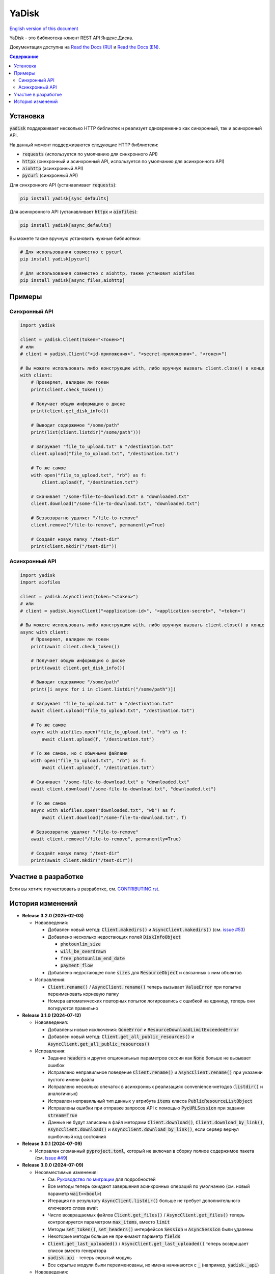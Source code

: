 YaDisk
======

.. |RTD Badge| image:: https://img.shields.io/readthedocs/yadisk.svg
   :alt: Read the Docs
   :target: https://yadisk.readthedocs.io/en/latest/

.. |CI Badge| image:: https://img.shields.io/github/actions/workflow/status/ivknv/yadisk/lint_and_test.yml
   :alt: GitHub Actions Workflow Status

.. |PyPI Badge| image:: https://img.shields.io/pypi/v/yadisk.svg
   :alt: PyPI
   :target: https://pypi.org/project/yadisk

.. |Python Version Badge| image:: https://img.shields.io/pypi/pyversions/yadisk
   :alt: PyPI - Python Version

.. |Coverage Badge| image:: https://coveralls.io/repos/github/ivknv/yadisk/badge.svg?branch=master
   :alt: Coverage
   :target: https://coveralls.io/github/ivknv/yadisk

|RTD Badge| |CI Badge| |PyPI Badge| |Python Version Badge| |Coverage Badge|

.. _English version of this document: https://github.com/ivknv/yadisk/blob/master/README.en.rst

`English version of this document`_

YaDisk - это библиотека-клиент REST API Яндекс.Диска.

.. _Read the Docs (EN): https://yadisk.readthedocs.io
.. _Read the Docs (RU): https://yadisk.readthedocs.io/ru/latest

Документация доступна на `Read the Docs (RU)`_ и `Read the Docs (EN)`_.

.. contents:: Содержание

Установка
*********

:code:`yadisk` поддерживает несколько HTTP библиотек и реализует одновременно как синхронный,
так и асинхронный API.

На данный момент поддерживаются следующие HTTP библиотеки:

* :code:`requests` (используется по умолчанию для синхронного API)
* :code:`httpx` (синхронный и асинхронный API, используется по умолчанию для асинхронного API)
* :code:`aiohttp` (асинхронный API)
* :code:`pycurl` (синхронный API)

Для синхронного API (устанавливает :code:`requests`):

.. code:: bash

    pip install yadisk[sync_defaults]

Для асинхронного API (устанавливает :code:`httpx` и :code:`aiofiles`):

.. code:: bash

   pip install yadisk[async_defaults]

Вы можете также вручную установить нужные библиотеки:

.. code:: bash

   # Для использования совместно с pycurl
   pip install yadisk[pycurl]

   # Для использования совместно с aiohttp, также установит aiofiles
   pip install yadisk[async_files,aiohttp]

Примеры
*******

Синхронный API
--------------

.. code:: python

    import yadisk

    client = yadisk.Client(token="<токен>")
    # или
    # client = yadisk.Client("<id-приложения>", "<secret-приложения>", "<токен>")

    # Вы можете использовать либо конструкцию with, либо вручную вызвать client.close() в конце
    with client:
        # Проверяет, валиден ли токен
        print(client.check_token())

        # Получает общую информацию о диске
        print(client.get_disk_info())

        # Выводит содержимое "/some/path"
        print(list(client.listdir("/some/path")))

        # Загружает "file_to_upload.txt" в "/destination.txt"
        client.upload("file_to_upload.txt", "/destination.txt")

        # То же самое
        with open("file_to_upload.txt", "rb") as f:
            client.upload(f, "/destination.txt")

        # Скачивает "/some-file-to-download.txt" в "downloaded.txt"
        client.download("/some-file-to-download.txt", "downloaded.txt")

        # Безвозвратно удаляет "/file-to-remove"
        client.remove("/file-to-remove", permanently=True)

        # Создаёт новую папку "/test-dir"
        print(client.mkdir("/test-dir"))

Асинхронный API
---------------

.. code:: python

    import yadisk
    import aiofiles

    client = yadisk.AsyncClient(token="<token>")
    # или
    # client = yadisk.AsyncClient("<application-id>", "<application-secret>", "<token>")

    # Вы можете использовать либо конструкцию with, либо вручную вызвать client.close() в конце
    async with client:
        # Проверяет, валиден ли токен
        print(await client.check_token())

        # Получает общую информацию о диске
        print(await client.get_disk_info())

        # Выводит содержимое "/some/path"
        print([i async for i in client.listdir("/some/path")])

        # Загружает "file_to_upload.txt" в "/destination.txt"
        await client.upload("file_to_upload.txt", "/destination.txt")

        # То же самое
        async with aiofiles.open("file_to_upload.txt", "rb") as f:
            await client.upload(f, "/destination.txt")

        # То же самое, но с обычными файлами
        with open("file_to_upload.txt", "rb") as f:
            await client.upload(f, "/destination.txt")

        # Скачивает "/some-file-to-download.txt" в "downloaded.txt"
        await client.download("/some-file-to-download.txt", "downloaded.txt")

        # То же самое
        async with aiofiles.open("downloaded.txt", "wb") as f:
            await client.download("/some-file-to-download.txt", f)

        # Безвозвратно удаляет "/file-to-remove"
        await client.remove("/file-to-remove", permanently=True)

        # Создаёт новую папку "/test-dir"
        print(await client.mkdir("/test-dir"))

Участие в разработке
********************

Если вы хотите поучаствовать в разработке, см.
`CONTRIBUTING.rst <https://github.com/ivknv/yadisk/blob/master/CONTRIBUTING.rst>`_.

История изменений
*****************

.. _issue #2: https://github.com/ivknv/yadisk/issues/2
.. _issue #4: https://github.com/ivknv/yadisk/issues/4
.. _issue #7: https://github.com/ivknv/yadisk/issues/7
.. _issue #23: https://github.com/ivknv/yadisk/issues/23
.. _issue #26: https://github.com/ivknv/yadisk/issues/26
.. _issue #28: https://github.com/ivknv/yadisk/issues/28
.. _issue #29: https://github.com/ivknv/yadisk/issues/29
.. _PR #31: https://github.com/ivknv/yadisk/pull/31
.. _issue #43: https://github.com/ivknv/yadisk/issues/43
.. _issue #45: https://github.com/ivknv/yadisk/issues/45
.. _issue #49: https://github.com/ivknv/yadisk/issues/49
.. _issue #53: https://github.com/ivknv/yadisk/issues/53
.. _Введение: https://yadisk.readthedocs.io/ru/latest/intro.html
.. _Справочник API: https://yadisk.readthedocs.io/ru/latest/api_reference/index.html
.. _Доступные реализации сессий: https://yadisk.readthedocs.io/ru/latest/api_reference/sessions.html
.. _Интерфейс Session: https://yadisk.readthedocs.io/ru/latest/api_reference/session_interface.html
.. _requests: https://pypi.org/project/requests
.. _Руководство по миграции: https://yadisk.readthedocs.io/ru/latest/migration_guide.html

* **Release 3.2.0 (2025-02-03)**

  * Нововведения:

    * Добавлен новый метод: :code:`Client.makedirs()` и
      :code:`AsyncClient.makedirs()` (см. `issue #53`_)
    * Добавлено несколько недостающих полей :code:`DiskInfoObject`

      * :code:`photounlim_size`
      * :code:`will_be_overdrawn`
      * :code:`free_photounlim_end_date`
      * :code:`payment_flow`

    * Добавлено недостающее поле :code:`sizes` для :code:`ResourceObject` и
      связанных с ним объектов

  * Исправления:

    * :code:`Client.rename()` / :code:`AsyncClient.rename()` теперь вызывает
      :code:`ValueError` при попытке переименовать корневую папку
    * Номера автоматических повторных попыток логировались с ошибкой на
      единицу, теперь они логируются правильно

* **Release 3.1.0 (2024-07-12)**

  * Нововведения:

    * Добавлены новые исключения: :code:`GoneError` и
      :code:`ResourceDownloadLimitExceededError`
    * Добавлен новый метод: :code:`Client.get_all_public_resources()` и
      :code:`AsyncClient.get_all_public_resources()`
  * Исправления:

    * Задание :code:`headers` и других опциональных параметров сессии как
      :code:`None` больше не вызывает ошибок
    * Исправлено неправильное поведение :code:`Client.rename()` и
      :code:`AsyncClient.rename()` при указании пустого имени файла
    * Исправлено несколько опечаток в асинхронных реализациях
      convenience-методов (:code:`listdir()` и аналогичных)
    * Исправлен неправильный тип данных у атрибута :code:`items` класса
      :code:`PublicResourceListObject`
    * Исправлены ошибки при отправке запросов API с помощью
      :code:`PycURLSession` при задании :code:`stream=True`
    * Данные не будут записаны в файл методами :code:`Client.download()`,
      :code:`Client.download_by_link()`, :code:`AsyncClient.download()` и
      :code:`AsyncClient.download_by_link()`, если сервер вернул ошибочный код
      состояния

* **Release 3.0.1 (2024-07-09)**

  * Исправлен сломанный :code:`pyproject.toml`, который не включал в сборку
    полное содержимое пакета (см. `issue #49`_)

* **Release 3.0.0 (2024-07-09)**

  * Несовместимые изменения:

    - См. `Руководство по миграции`_ для подробностей
    - Все методы теперь ожидают завершения асинхронных операций по умолчанию
      (см. новый параметр :code:`wait=<bool>`)
    - Итерация по результату :code:`AsyncClient.listdir()` больше не требует
      дополнительного ключевого слова await
    - Число возвращаемых файлов :code:`Client.get_files()` /
      :code:`AsyncClient.get_files()` теперь контролируется параметром
      :code:`max_items`, вместо :code:`limit`
    - Методы :code:`set_token()`, :code:`set_headers()` интерфейсов
      :code:`Session` и :code:`AsyncSession` были удалены
    - Некоторые методы больше не принимают параметр :code:`fields`
    - :code:`Client.get_last_uploaded()` /
      :code:`AsyncClient.get_last_uploaded()` теперь возвращает список вместо
      генератора
    - :code:`yadisk.api` - теперь скрытый модуль
    - Все скрытые модули были переименованы, их имена начинаются с :code:`_`
      (например, :code:`yadisk._api`)
  * Нововведения:

    - Добавлены методы для ожидания завершения асинхронной операции (см.
      :code:`Client.wait_for_operation()` /
      :code:`AsyncClient.wait_for_operation()`)
    - Методы, которые могут запускать асинхронную операцию, теперь принимают
      дополнительные параметры: :code:`wait: bool = True`,
      :code:`poll_interval: float = 1.0` и
      :code:`poll_timeout: Optional[float] = None`
    - :code:`Client.listdir()`, :code:`Client.get_files()` и их асинхронные
      вариации теперь принимают новый параметр :code:`max_items: Optional[int] =
      None`, который может быть использован, чтобы ограничить максимальное число
      возвращаемых файлов
    - Большинство методов :code:`Client` и :code:`AsyncClient` теперь принимает
      :code:`retry_on: Optional[Tuple[Type[Exception], ...]] = None`, который
      позволяет указывать кортеж из дополнительных исключений, которые могут вызвать
      автоматическую повторную попытку
    - Модуль :code:`yadisk.types` - теперь публичный
    - Добавлено логирование исходящих запросов к API и автоматических
      повторных попыток
    - Объект логгера библиотеки доступен как :code:`yadisk.settings.logger`
    - Добавлен метод :code:`YaDiskObject.field()` и оператор :code:`@`
      (:code:`YaDiskObject.__matmul__()`), который удостоверяется, что указанное
      поле объекта не является :code:`None`
    - Добавлены методы :code:`Client.get_upload_link_object()`,
      :code:`AsyncClient.get_upload_link_object()`, возвращаемые значения которых
      дополнительно содержат :code:`operation_id`
    - :code:`utils.auto_retry()` теперь принимает больше параметров
    - Добавлено несколько недостающих полей :code:`DiskInfoObject`
    - :code:`EXIFObject` теперь содержит GPS-координаты
    - :code:`CaseInsensitiveDict` - теперь часть :code:`yadisk.utils`
  * Улучшения:

    - Добавлены полные подсказки типов для :code:`Client` и :code:`AsyncClient` с
      помощью файлов :code:`.pyi`
    - Строки документации для :code:`Client` / :code:`AsyncClient` теперь
      включают в себя больше параметров
    - Ошибки во время обработки JSON (например, :code:`InvalidResponseError`)
      также вызывают автоматические повторные попытки
    - Сообщение об ошибке в случае, когда модуль сессии по умолчанию
      недоступен, теперь не вводит в заблуждение (см. `issue #43`_)
    - Уменьшено значение :code:`limit` до :code:`500` (было :code:`10000`)
      для :code:`Client.listdir()` для избежания таймаутов при больших папках
      (см. `issue #45`_)
    - Уменьшено значение :code:`limit` до :code:`200` (было :code:`1000`)
      для :code:`Client.get_files()` для избежания таймаутов
    - :code:`Client.download()` и подобные методы больше не задают заголовок
      :code:`Connection: close` т.к. в этом нет необходимости (в отличие от
      :code:`Client.upload()`)
    - :code:`UnknownYaDiskError` теперь включает код статуса в сообщение об
      ошибке
  * Исправления:

    - Исправлены реализации на основе :code:`httpx` и :code:`aiohttp`:
      реализации методов :code:`Response.json()` / :code:`AsyncResponse.json()`
      не преобразовывали свои исключения в :code:`RequestError`
    - Исправлено: параметр :code:`stream=True` был не задан по умолчанию в
      :code:`AsyncClient.download()`, :code:`AsyncClient.download_public()`
  * Другие изменения:

    - :code:`typing_extensions` теперь требуется для Python < 3.10

* **Release 2.1.0 (2024-01-03)**

  * Исправлен баг, из-за которого параметры в теле POST-запроса неправильно кодировались
  * Исправлен баг в :code:`PycURLSession.send_request()`, из-за которого
    переданные заголовки игнорировались
  * :code:`RequestsSession.close()` теперь закрывает сессию для всех потоков
  * Все методы :code:`Client` и :code:`AsyncClient` теперь используют
    существующую сессию
  * Удалены аттрибут :code:`session_factory` и метод :code:`make_session()`
    классов :code:`Client` и :code:`AsyncClient`
  * Класс сессии теперь может быть указан в качестве строки
    (см. :code:`Client`/:code:`AsyncClient`)
  * Добавлены методы :code:`Client.get_device_code()`/:code:`AsyncClient.get_device_code()`
  * Добавлены методы :code:`Client.get_token_from_device_code()`/:code:`AsyncClient.get_token_from_device_code()`
  * Добавлен недостающий параметр :code:`redirect_uri` для
    :code:`Client.get_auth_url()`/:code:`AsyncClient.get_auth_url()` и
    :code:`Client.get_code_url()`/:code:`AsyncClient.get_code_url()`
  * Добавлена поддержка параметров PKCE для
    :code:`Client.get_auth_url()`/:code:`AsyncClient.get_auth_url()`,
    :code:`Client.get_code_url()`/:code:`AsyncClient.get_code_url()` и
    :code:`Client.get_token()`/:code:`AsyncClient.get_token()`
  * Добавлен аттрибут :code:`scope` для :code:`TokenObject`
  * Добавлены новые классы исключений: :code:`InvalidClientError`,
    :code:`InvalidGrantError`, :code:`AuthorizationPendingError`,
    :code:`BadVerificationCodeError` и :code:`UnsupportedTokenTypeError`

* **Release 2.0.0 (2023-12-12)**

  * Библиотека теперь предоставляет как синхронный, так и асинхронный API
    (см. `Введение`_ и `Справочник API`_)
  * Теперь поддерживается несколько HTTP библиотек (см.
    `Доступные реализации сессий`_ для полного списка)
  * Теперь возможно добавить поддержку любой HTTP библиотеки
    (см. `Интерфейс Session`_)
  * `requests`_ - теперь опциональная зависимость (хотя всё ещё используется
    по умолчанию для синхронного API)
  * Обратите внимание, что аргументы, специфичные для requests теперь передаются
    по другому (см. `Доступные реализации сессий`_)
  * Предпочитаемые HTTP библиотеки теперь должны быть установлены явным образом
    (см. `Введение`_)
  * :code:`Client.upload()` и :code:`Client.upload_by_link()` теперь могут
    принимать функцию, возвращающую итератор (или генератор) в качестве полезной
    нагрузки

* **Release 1.3.4 (2023-10-15)**

  * Методы :code:`upload()` и :code:`download()` (и связянные с ними) теперь
    могут загружать/скачивать файлы, не поддерживающие операцию :code:`seek()`
    (например, :code:`stdin` и :code:`stdout`, при условии, что они открыты в
    режиме :code:`"rb"` или :code:`"wb"`), см. `PR #31`_

* **Release 1.3.3 (2023-04-22)**

  * Пути вида :code:`app:/` теперь работают правильно (см. `issue #26`_)

* **Release 1.3.2 (2023-03-20)**

  * Исправлено `issue #29`_: TypeError: 'type' object is not subscriptable

* **Release 1.3.1 (2023-02-28)**

  * Исправлено `issue #28`_: :code:`TypeError` при вызове :code:`download_public()` с параметром :code:`path`
  * Исправлено :code:`AttributeError` при вызове :code:`ResourceLinkObject.public_listdir()`

* **Release 1.3.0 (2023-01-30)**

  * Добавлены convenience-методы для объектов :code:`...Object` (например, см. :code:`ResourceObject`)
  * Добавлены подсказки типов (type hints)
  * Улучшены проверки ошибок и проверка ответа
  * Добавлены :code:`InvalidResponseError`, :code:`PayloadTooLargeError`, :code:`UploadTrafficLimitExceededError`
  * Добавлено несколько недостающих полей объектов :code:`DiskInfoObject` и :code:`SystemFoldersObject`
  * Добавлены методы :code:`rename()`, :code:`upload_by_link()` и :code:`download_by_link()`
  * Добавлен аттрибут :code:`default_args` объекта :code:`YaDisk`
  * :code:`download()` и :code:`upload()` теперь возвращают :code:`ResourceLinkObject`
  * До этого возвращаемые объекты :code:`LinkObject` были заменены более конкретными подклассами
  * :code:`ConnectionError` теперь тоже вызывает повторную попытку

* **Release 1.2.19 (2023-01-20)**

  * Исправлено неправильное поведение фикса из 1.2.18 для путей :code:`disk:`
    и :code:`trash:`.

* **Release 1.2.18 (2023-01-20)**

  * Исправлено `issue #26`_: символ ':' в именах файлов приводит к
    :code:`BadRequestError`. Это поведение вызвано работой самого REST API
    Яндекс.Диска, но было исправлено на уровне библиотеки.

* **Release 1.2.17 (2022-12-11)**

  * Исправлен баг, связанный с автоматическим закрытием сессии. Использование
    метода :code:`__del__()` приводило в некоторых случаях к ошибке
    :code:`ReferenceError` (ошибка игнорировалась, но сообщение выводилось).
    Баг проявляется по большей части в старых версиях Python (например 3.4).

* **Release 1.2.16 (2022-08-17)**

  * Исправлен баг в :code:`check_token()`: функция могла вызвать :code:`ForbiddenError`,
    если у приложения недостатчно прав (`issue #23`_).

* **Release 1.2.15 (2021-12-31)**

  * Исправлено: не распознавались ссылки на асинхронные операции, если они
    использовали :code:`http://` (вместо :code:`https://`).
    Иногда Яндекс.Диск может вернуть :code:`http://` ссылку на асинхронную
    операцию. Теперь обе версии ссылок распознаются правильно, при этом,
    при получении информации об операции (через :code:`get_operation_status()`)
    всегда используется :code:`https://` версия ссылки, даже если Яндекс.Диск
    вернул :code:`http://`.

* **Release 1.2.14 (2019-03-26)**

  * Исправлена ошибка :code:`TypeError` в функциях :code:`get_public_*` при
    использовании с параметром :code:`path` (`issue #7`_)
  * Добавлен аттрибут :code:`unlimited_autoupload_enabled` для :code:`DiskInfoObject`

* **Release 1.2.13 (2019-02-23)**

  * Добавлен :code:`md5` параметр для :code:`remove()`
  * Добавлен :code:`UserPublicInfoObject`
  * Добавлен аттрибут :code:`country` для :code:`UserObject`
  * Добавлен аттрибут :code:`photoslice_time` для :code:`ResourceObject`, :code:`PublicResourceObject`
    и :code:`TrashResourceObject`

* **Release 1.2.12 (2018-10-11)**

  * Исправлен баг: не работает параметр `fields` в `listdir()` (`issue #4`_)

* **Release 1.2.11 (2018-06-30)**

  * Добавлен недостающий параметр :code:`sort` для :code:`get_meta()`
  * Добавлены аттрибуты :code:`file` и :code:`antivirus_status` для :code:`ResourceObject`,
    :code:`PublicResourceObject` и :code:`TrashResourceObject`
  * Добавлен параметр :code:`headers`
  * Исправлена опечатка в :code:`download()` и :code:`download_public()` (`issue #2`_)
  * Убран параметр :code:`*args`

* **Release 1.2.10 (2018-06-14)**

  * Исправлено поведение :code:`timeout=None`. :code:`None` должен означать „без таймаута“,
    но в предыдущих версиях значение :code:`None` было синонимично со стандартным таймаутом.

* **Release 1.2.9 (2018-04-28)**

  * Изменена лицензия на LGPLv3 (см. :code:`COPYING` и :code:`COPYING.lesser`)
  * Другие изменения информации о пакете

* **Release 1.2.8 (2018-04-17)**

  * Исправлено несколько опечаток: у :code:`PublicResourceListObject.items` и
    :code:`TrashResourceListObject.items` были неправильные типы данных
  * Псевдонимы полей в параметре :code:`fields` заменяются при выполнении
    запросов API (например, :code:`embedded` -> :code:`_embedded`)

* **Release 1.2.7 (2018-04-15)**

  * Исправлен баг перемотки файла при загрузке/скачивании после повторной попытки

* **Release 1.2.6 (2018-04-13)**

  * Теперь объекты сессий :code:`requests` кэшируются, чтобы их можно
    было переиспользовать (иногда может существенно ускорить выполнение запросов)
  * :code:`keep-alive` отключается при загрузке/скачивании файлов по умолчанию

* **Release 1.2.5 (2018-03-31)**

  * Исправлен баг (ошибка на единицу) в :code:`utils.auto_retry()` (иногда мог вызвать :code:`AttributeError`)
  * Повторные попытки применяются для :code:`upload()`, :code:`download()` и :code:`download_public()` целиком
  * Задано :code:`stream=True` для :code:`download()` и :code:`download_public()`
  * Другие мелкие исправления

* **Release 1.2.4 (2018-02-19)**

  * Исправлена опечатка (:code:`TokenObject.exprires_in` -> :code:`TokenObject.expires_in`)

* **Release 1.2.3 (2018-01-20)**

  * Исправлено :code:`TypeError` при вызове :code:`WrongResourceTypeError`

* **Release 1.2.2 (2018-01-19)**

  * :code:`refresh_token()` больше не требует валидный или пустой токен.

* **Release 1.2.1 (2018-01-14)**

  * Исправлена неработоспособность повторных попыток.

* **Release 1.2.0 (2018-01-14)**

  * Исправлено использование :code:`n_retries=0` в :code:`upload()`, :code:`download()` и :code:`download_public()`
  * :code:`upload()`, :code:`download()` и :code:`download_public()` больше не возвращают ничего (см. документацию)
  * Добавлен модуль :code:`utils` (см. документацию)
  * Добавлены :code:`RetriableYaDiskError`, :code:`WrongResourceTypeError`, :code:`BadGatewayError` и :code:`GatewayTimeoutError`
  * :code:`listdir()` теперь вызывает :code:`WrongResourceTypeError` вместо :code:`NotADirectoryError`

* **Release 1.1.1 (2017-12-29)**

  * Исправлена обработка аргументов в :code:`upload()`, :code:`download()` и :code:`download_public()`.
    До этого использование :code:`n_retries` и :code:`retry_interval` вызывало исключение (:code:`TypeError`).

* **Release 1.1.0 (2017-12-27)**

  * Усовершенствованные исключения (см. документацию)
  * Добавлена поддержка параметра :code:`force_async`
  * Мелкие исправления багов

* **Release 1.0.8 (2017-11-29)**

  * Исправлен ещё один баг в :code:`listdir()`

* **Release 1.0.7 (2017-11-04)**

  * Добавлен :code:`install_requires` в :code:`setup.py`

* **Release 1.0.6 (2017-11-04)**

  * Некоторые функции теперь возвращают :code:`OperationLinkObject`

* **Release 1.0.5 (2017-10-29)**

  * Исправлен :code:`setup.py`, теперь исключает тесты

* **Release 1.0.4 (2017-10-23)**

  * Исправлены баги в :code:`upload`, :code:`download` и :code:`listdir`
  * Значение по-умолчанию :code:`limit` в :code:`listdir` установлено в :code:`10000`

* **Release 1.0.3 (2017-10-22)**

  * Добавлен модуль :code:`settings`

* **Release 1.0.2 (2017-10-19)**

  * Исправлена функция :code:`get_code_url` (добавлены недостающие параметры)

* **Release 1.0.1 (2017-10-18)**

  * Исправлен серьёзный баг в :code:`GetTokenRequest` (добавлен недостающий параметр)

* **Release 1.0.0 (2017-10-18)**

  * Первый релиз
